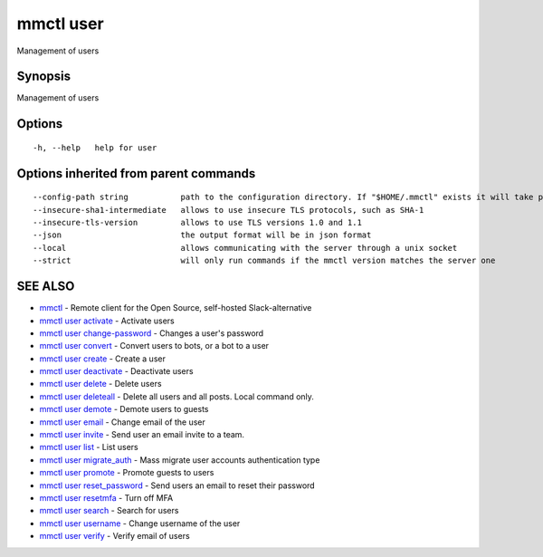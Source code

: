 .. _mmctl_user:

mmctl user
----------

Management of users

Synopsis
~~~~~~~~


Management of users

Options
~~~~~~~

::

  -h, --help   help for user

Options inherited from parent commands
~~~~~~~~~~~~~~~~~~~~~~~~~~~~~~~~~~~~~~

::

      --config-path string           path to the configuration directory. If "$HOME/.mmctl" exists it will take precedence over the default value (default "$XDG_CONFIG_HOME")
      --insecure-sha1-intermediate   allows to use insecure TLS protocols, such as SHA-1
      --insecure-tls-version         allows to use TLS versions 1.0 and 1.1
      --json                         the output format will be in json format
      --local                        allows communicating with the server through a unix socket
      --strict                       will only run commands if the mmctl version matches the server one

SEE ALSO
~~~~~~~~

* `mmctl <mmctl.rst>`_ 	 - Remote client for the Open Source, self-hosted Slack-alternative
* `mmctl user activate <mmctl_user_activate.rst>`_ 	 - Activate users
* `mmctl user change-password <mmctl_user_change-password.rst>`_ 	 - Changes a user's password
* `mmctl user convert <mmctl_user_convert.rst>`_ 	 - Convert users to bots, or a bot to a user
* `mmctl user create <mmctl_user_create.rst>`_ 	 - Create a user
* `mmctl user deactivate <mmctl_user_deactivate.rst>`_ 	 - Deactivate users
* `mmctl user delete <mmctl_user_delete.rst>`_ 	 - Delete users
* `mmctl user deleteall <mmctl_user_deleteall.rst>`_ 	 - Delete all users and all posts. Local command only.
* `mmctl user demote <mmctl_user_demote.rst>`_ 	 - Demote users to guests
* `mmctl user email <mmctl_user_email.rst>`_ 	 - Change email of the user
* `mmctl user invite <mmctl_user_invite.rst>`_ 	 - Send user an email invite to a team.
* `mmctl user list <mmctl_user_list.rst>`_ 	 - List users
* `mmctl user migrate_auth <mmctl_user_migrate_auth.rst>`_ 	 - Mass migrate user accounts authentication type
* `mmctl user promote <mmctl_user_promote.rst>`_ 	 - Promote guests to users
* `mmctl user reset_password <mmctl_user_reset_password.rst>`_ 	 - Send users an email to reset their password
* `mmctl user resetmfa <mmctl_user_resetmfa.rst>`_ 	 - Turn off MFA
* `mmctl user search <mmctl_user_search.rst>`_ 	 - Search for users
* `mmctl user username <mmctl_user_username.rst>`_ 	 - Change username of the user
* `mmctl user verify <mmctl_user_verify.rst>`_ 	 - Verify email of users

